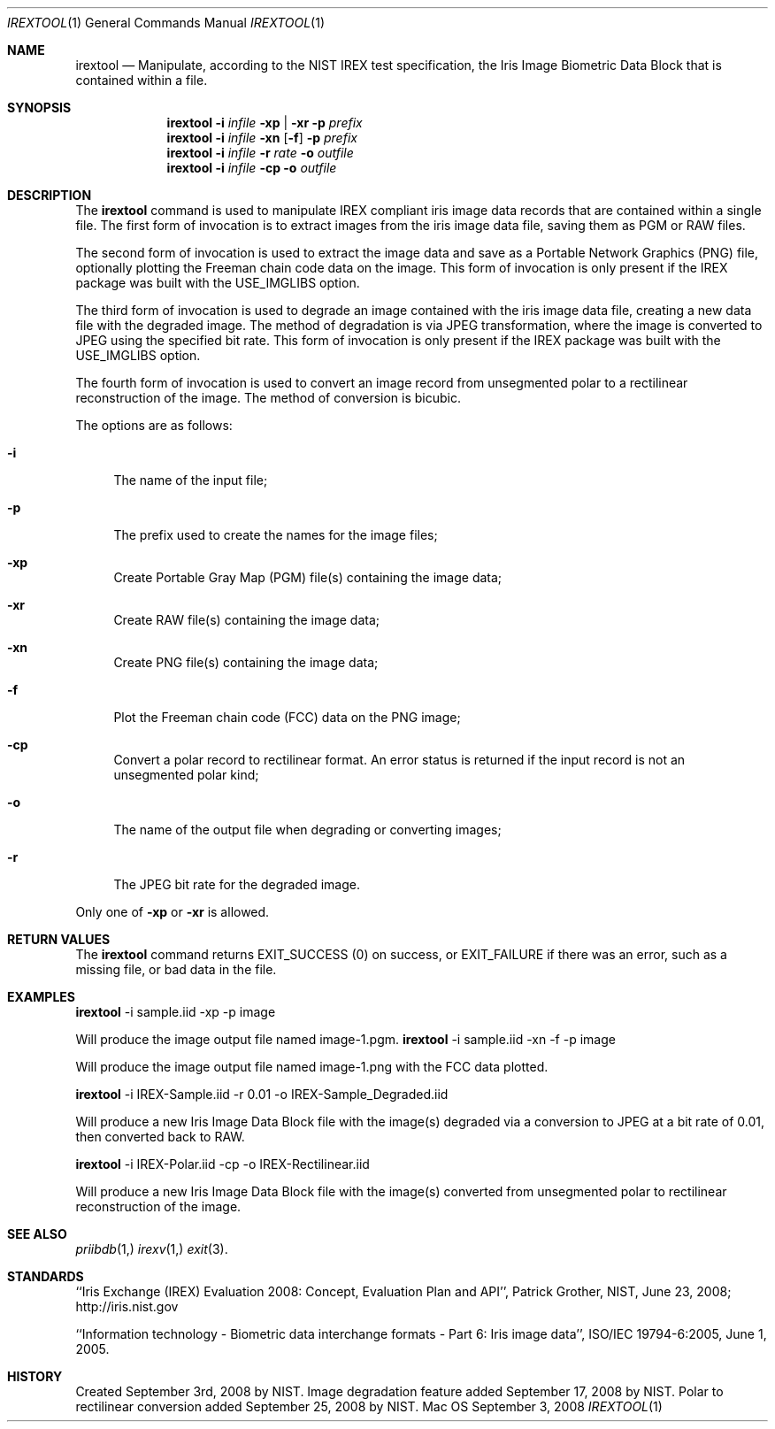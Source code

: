 .\""
.Dd September 3, 2008
.Dt IREXTOOL 1  
.Os Mac OS X       
.Sh NAME
.Nm irextool
.Nd Manipulate, according to the NIST IREX test specification, the Iris Image
Biometric Data Block that is contained within a file.
.Sh SYNOPSIS
.Nm
.Fl i
.Ar infile
.Fl xp | Fl xr
.Fl p
.Ar prefix
.Nm
.Fl i
.Ar infile
.Fl xn
.Op Fl f
.Fl p
.Ar prefix
.Nm
.Fl i
.Ar infile
.Fl r
.Ar rate
.Fl o
.Ar outfile
.Nm
.Fl i
.Ar infile
.Fl cp
.Fl o
.Ar outfile
.Pp
.Sh DESCRIPTION
The
.Nm
command is used to manipulate IREX compliant iris image data
records that are contained within a single file. The first form of
invocation is to extract images from the iris image data file, saving them
as PGM or RAW files.
.Pp
The second form of invocation is used to extract the image data and save
as a Portable Network Graphics (PNG) file, optionally plotting the Freeman
chain code data on the image.  This form of invocation is only present if the
IREX package was built with the USE_IMGLIBS option.
.Pp
The third form of invocation is used to degrade an image contained with
the iris image data file, creating a new data file with the degraded image.
The method of degradation is via JPEG transformation, where the image
is converted to JPEG using the specified bit rate.  This form of invocation is
only present if the IREX package was built with the USE_IMGLIBS option.
.Pp
The fourth form of invocation is used to convert an image record from
unsegmented polar to a rectilinear reconstruction of the image. The method of
conversion is bicubic.
.Pp
The options are as follows:
.Bl -tag -width xp
.It Fl i
The name of the input file;
.It Fl p
The prefix used to create the names for the image files;
.It Fl xp
Create Portable Gray Map (PGM) file(s) containing the image data;
.It Fl xr
Create RAW file(s) containing the image data;
.It Fl xn
Create PNG file(s) containing the image data;
.It Fl f
Plot the Freeman chain code (FCC) data on the PNG image;
.It Fl cp
Convert a polar record to rectilinear format. An error status is returned if
the input record is not an unsegmented polar kind;
.It Fl o
The name of the output file when degrading or converting images;
.It Fl r
The JPEG bit rate for the degraded image.
.El
.Pp
Only one of
.Fl xp
or
.Fl xr
is allowed.
.Sh RETURN VALUES
The
.Nm
command returns EXIT_SUCCESS (0) on success, or EXIT_FAILURE if there was an
error, such as a missing file, or bad data in the file.
.Sh EXAMPLES
.Nm
-i sample.iid -xp -p image
.Pp
Will produce the image output file named image-1.pgm.
.Nm
-i sample.iid -xn -f -p image 
.Pp
Will produce the image output file named image-1.png with the FCC data plotted.
.Pp
.Nm
-i IREX-Sample.iid -r 0.01 -o IREX-Sample_Degraded.iid
.Pp
Will produce a new Iris Image Data Block file with the image(s) degraded
via a conversion to JPEG at a bit rate of 0.01, then converted back to RAW.
.Pp
.Nm
-i IREX-Polar.iid -cp -o IREX-Rectilinear.iid
.Pp
Will produce a new Iris Image Data Block file with the image(s) converted
from unsegmented polar to rectilinear reconstruction of the image.
.Sh SEE ALSO
.Xr priibdb 1,
.Xr irexv 1,
.Xr exit 3 .
.Sh STANDARDS
``Iris Exchange (IREX) Evaluation 2008: Concept, Evaluation Plan and API'',
Patrick Grother, NIST, June 23, 2008; http://iris.nist.gov
.Pp
``Information technology - Biometric data interchange formats - Part 6: Iris
image data'', ISO/IEC 19794-6:2005, June 1, 2005.
.Sh HISTORY
Created September 3rd, 2008 by NIST.
Image degradation feature added September 17, 2008 by NIST.
Polar to rectilinear conversion added September 25, 2008 by NIST.
